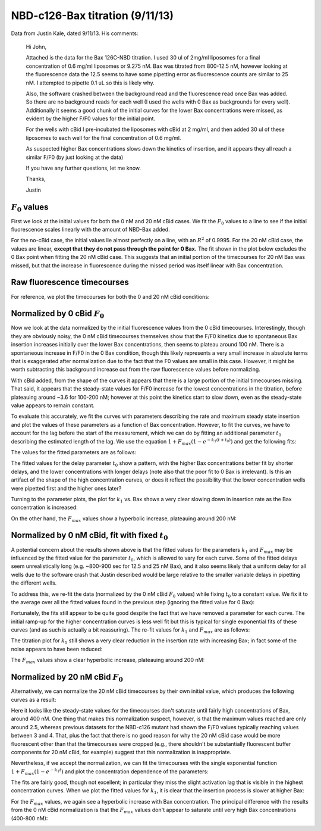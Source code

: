 .. _130911_c126_bax_titration:

NBD-c126-Bax titration (9/11/13)
================================

Data from Justin Kale, dated 9/11/13. His comments:

    Hi John,

    Attached is the data for the Bax 126C-NBD titration. I used 30 ul of 2mg/ml
    liposomes for a final concentration of 0.6 mg/ml liposomes or 9.275 nM. Bax
    was titrated from 800-12.5 nM, however looking at the fluorescence data the
    12.5 seems to have some pipetting error as fluorescence counts are similar
    to 25 nM. I attempted to pipette 0.1 uL so this is likely why.

    Also, the software crashed between the background read and the fluorescence
    read once Bax was added. So there are no background reads for each well (I
    used the wells with 0 Bax as backgrounds for every well). Additionally it
    seems a good chunk of the initial curves for the lower Bax concentrations
    were missed, as evident by the higher F/F0 values for the initial point.

    For the wells with cBid I pre-incubated the liposomes with cBid at 2 mg/ml,
    and then added 30 ul of these liposomes to each well for the final
    concentration of 0.6 mg/ml.

    As suspected higher Bax concentrations slows down the kinetics of
    insertion, and it appears they all reach a similar F/F0 (by just looking at
    the data)

    If you have any further questions, let me know.

    Thanks,

    Justin

:math:`F_0` values
------------------

First we look at the initial values for both the 0 nM and 20 nM cBid cases.
We fit the :math:`F_0` values to a line to see if the initial fluorescence
scales linearly with the amount of NBD-Bax added.

For the no-cBid case, the initial values lie almost perfectly on a line, with
an :math:`R^2` of 0.9995. For the 20 nM cBid case, the values are linear,
**except that they do not pass through the point for 0 Bax.**  The fit shown
in the plot below excludes the 0 Bax point when fitting the 20 nM cBid case.
This suggests that an initial portion of the timecourses for 20 nM Bax was
missed, but that the increase in fluorescence during the missed period was
itself linear with Bax concentration.

.. ipython::

    In [1]: from tbidbaxlipo.data.parse_09_11_2013_Bax_126_NBD_titration \
       ...: import *

    In [2]: plot_f0()

    @suppress
    In [3]: plt.savefig('_static/130911_c126_bax_titration_1.png')

.. image:: ../../_static/130911_c126_bax_titration_1.png
    :width: 6in

Raw fluorescence timecourses
----------------------------

For reference, we plot the timecourses for both the 0 and 20 nM cBid
conditions:

.. ipython::

    In [4]: plot_raw_timecourses(bid_conc=0)

    @suppress
    In [5]: plt.savefig('_static/130911_c126_bax_titration_2.png')

.. image:: ../../_static/130911_c126_bax_titration_2.png
    :width: 6in

.. ipython::

    In [6]: plot_raw_timecourses(bid_conc=20)

    @suppress
    In [7]: plt.savefig('_static/130911_c126_bax_titration_3.png')

.. image:: ../../_static/130911_c126_bax_titration_3.png
    :width: 6in

Normalized by 0 cBid :math:`F_0`
--------------------------------

Now we look at the data normalized by the initial fluorescence values from the
0 cBid timecourses. Interestingly, though they are obviously noisy, the 0 nM
cBid timecourses themselves show that the F/F0 kinetics due to spontaneous Bax
insertion increases initially over the lower Bax concentrations, then seems to
plateau around 100 nM. There is a spontaneous increase in F/F0 in the 0 Bax
condition, though this likely represents a very small increase in absolute
terms that is exaggerated after normalization due to the fact that the F0 values
are small in this case. However, it might be worth subtracting this background
increase out from the raw fluorescence values before normalizing.

.. ipython::

    In [8]: plot_normalized_by_no_bid_f0(bid_conc=0)

    @suppress
    In [9]: plt.savefig('_static/130911_c126_bax_titration_4.png')

.. image:: ../../_static/130911_c126_bax_titration_4.png
    :width: 6in

With cBid added, from the shape of the curves it appears that there is a large
portion of the initial timecourses missing. That said, it appears that the
steady-state values for F/F0 increase for the lowest concentrations in the
titration, before plateauing around ~3.6 for 100-200 nM; however at this point
the kinetics start to slow down, even as the steady-state value appears to
remain constant.

.. ipython::

    In [10]: plot_normalized_by_no_bid_f0(bid_conc=20)

    @suppress
    In [11]: plt.savefig('_static/130911_c126_bax_titration_5.png')

.. image:: ../../_static/130911_c126_bax_titration_5.png
    :width: 6in

To evaluate this accurately, we fit the curves with parameters describing
the rate and maximum steady state insertion and plot the values of these
parameters as a function of Bax concentration. However, to fit the curves, we
have to account for the lag before the start of the measurement, which we can
do by fitting an additional parameter :math:`t_0` describing the estimated
length of the lag. We use the equation :math:`1 + F_{max} (1 - e^{-k_1 (t +
t_0)})` and get the following fits:

.. ipython::

    In [12]: (k1, fmax, t0) = plot_normalized_by_no_bid_f0_fits(bid_conc=20, \
       ....: t0_val=None)

    @suppress
    In [11]: plt.savefig('_static/130911_c126_bax_titration_5a.png')

.. image:: ../../_static/130911_c126_bax_titration_5a.png
    :width: 6in

The values for the fitted parameters are as follows:

.. ipython:: python

    # Format parameter values in a table
    tt = Texttable()
    tt.header(['[Bax]', 'k1', 'Fmax', 't0'])
    tt.set_cols_dtype(['f', 'e', 'f', 'f'])
    tt.add_rows(reversed(zip(bax_concs, k1, fmax, t0)), header=False)
    print tt.draw()

The fitted values for the delay parameter :math:`t_0` show a pattern, with the
higher Bax concentrations better fit by shorter delays, and the lower
concentrations with longer delays (note also that the poor fit to 0 Bax is
irrelevant). Is this an artifact of the shape of the high concentration curves,
or does it reflect the possibility that the lower concentration wells were
pipetted first and the higher ones later?

Turning to the parameter plots, the plot for :math:`k_1` vs. Bax shows a very
clear slowing down in insertion rate as the Bax concentration is increased:

.. ipython::

    In [1]: plt.figure()

    In [2]: plt.plot(bax_concs[:-1], k1[:-1], linewidth=2, marker='o', color='r')

    @suppress
    In [3]: plt.xlabel('[Bax] (nM)')

    @suppress
    In [4]: plt.ylabel('$k_1$')

    @suppress
    In [5]: plt.title('$k_1$ vs. [Bax]')

    @suppress
    In [11]: plt.savefig('_static/130911_c126_bax_titration_5b.png')

.. image:: ../../_static/130911_c126_bax_titration_5b.png
    :width: 6in

On the other hand, the :math:`F_{max}` values show a hyperbolic increase,
plateauing around 200 nM:

.. ipython::

    In [1]: plt.figure()

    In [2]: plt.plot(bax_concs[:-1], fmax[:-1], linewidth=2, marker='o', color='r')

    @suppress
    In [3]: plt.xlabel('[Bax] (nM)')

    @suppress
    In [4]: plt.ylabel('$F_{max}$')

    @suppress
    In [5]: plt.title('$F_{max}$ vs. [Bax]')

    @suppress
    In [11]: plt.savefig('_static/130911_c126_bax_titration_5c.png')

.. image:: ../../_static/130911_c126_bax_titration_5c.png
    :width: 6in

Normalized by 0 nM cBid, fit with fixed :math:`t_0`
---------------------------------------------------

A potential concern about the results shown above is that the fitted values for
the parameters :math:`k_1` and :math:`F_{max}` may be influenced by the fitted
value for the parameter :math:`t_0`, which is allowed to vary for each curve.
Some of the fitted delays seem unrealistically long (e.g. ~800-900 sec for 12.5
and 25 nM Bax), and it also seems likely that a uniform delay for all wells due
to the software crash that Justin described would be large relative to the
smaller variable delays in pipetting the different wells.

To address this, we re-fit the data (normalized by the 0 nM cBid :math:`F_0`
values) while fixing :math:`t_0` to a constant value. We fix it to the average
over all the fitted values found in the previous step (ignoring the
fitted value for 0 Bax):

.. ipython::

    In [1]: mean_t0 = np.mean(t0[:-1]); print mean_t0

    In [2]: (k1, fmax, t0) = plot_normalized_by_no_bid_f0_fits(bid_conc=20, \
       ...: t0_val=mean_t0)

    @suppress
    In [11]: plt.savefig('_static/130911_c126_bax_titration_5d.png')

.. image:: ../../_static/130911_c126_bax_titration_5d.png
    :width: 6in

Fortunately, the fits still appear to be quite good despite the fact that we
have removed a parameter for each curve. The initial ramp-up for the higher
concentration curves is less well fit but this is typical for single
exponential fits of these curves (and as such is actually a bit reassuring).
The re-fit values for :math:`k_1` and :math:`F_{max}` are as follows:

.. ipython:: python

    # Format parameter values in a table
    tt = Texttable()
    tt.header(['[Bax]', 'k1', 'Fmax', 't0'])
    tt.set_cols_dtype(['f', 'e', 'f', 'f'])
    tt.add_rows(reversed(zip(bax_concs, k1, fmax, t0)), header=False)
    print tt.draw()

The titration plot for :math:`k_1` still shows a very clear reduction in the
insertion rate with increasing Bax; in fact some of the noise appears to
have been reduced:

.. ipython::

    In [1]: plt.figure()

    In [2]: plt.plot(bax_concs[:-1], k1[:-1], linewidth=2, marker='o', color='r')

    @suppress
    In [3]: plt.xlabel('[Bax] (nM)')

    @suppress
    In [4]: plt.ylabel('$k_1$')

    @suppress
    In [5]: plt.title('$k_1$ vs. [Bax]')

    @suppress
    In [11]: plt.savefig('_static/130911_c126_bax_titration_5e.png')

.. image:: ../../_static/130911_c126_bax_titration_5e.png
    :width: 6in

The :math:`F_{max}` values show a clear hyperbolic increase, plateauing around
200 nM:

.. ipython::

    In [1]: plt.figure()

    In [2]: plt.plot(bax_concs[:-1], fmax[:-1], linewidth=2, marker='o', color='r')

    @suppress
    In [3]: plt.xlabel('[Bax] (nM)')

    @suppress
    In [4]: plt.ylabel('$F_{max}$')

    @suppress
    In [5]: plt.title('$F_{max}$ vs. [Bax]')

    @suppress
    In [11]: plt.savefig('_static/130911_c126_bax_titration_5f.png')

.. image:: ../../_static/130911_c126_bax_titration_5f.png
    :width: 6in


Normalized by 20 nM cBid :math:`F_0`
------------------------------------

Alternatively, we can normalize the 20 nM cBid timecourses by their own initial value, which produces the following curves as a result:


.. ipython::

    In [12]: plot_normalized_by_20_bid_f0()

    @suppress
    In [13]: plt.savefig('_static/130911_c126_bax_titration_6.png')

.. image:: ../../_static/130911_c126_bax_titration_6.png
    :width: 6in

Here it looks like the steady-state values for the timecourses don't saturate
until fairly high concentrations of Bax, around 400 nM. One thing that makes
this normalization suspect, however, is that the maximum values reached are
only around 2.5, whereas previous datasets for the NBD-c126 mutant had shown
the F/F0 values typically reaching values between 3 and 4. That, plus the fact
that there is no good reason for why the 20 nM cBid case would be more
fluorescent other than that the timecourses were cropped (e.g., there shouldn't
be substantially fluorescent buffer components for 20 nM cBid, for example)
suggest that this normalization is inappropriate.

Nevertheless, if we accept the normalization, we can fit the timecourses with
the single exponential function :math:`1 + F_{max} (1 - e^{-k_1 t})` and plot
the concentration dependence of the parameters:

.. ipython::

    In [14]: (k1, fmax) = plot_normalized_by_20_bid_f0_fits()

    @suppress
    In [15]: plt.savefig('_static/130911_c126_bax_titration_7.png')

.. image:: ../../_static/130911_c126_bax_titration_7.png
    :width: 6in

The fits are fairly good, though not excellent; in particular they miss the
slight activation lag that is visible in the highest concentration curves. When we plot the fitted values for :math:`k_1`, it is clear that the insertion
process is slower at higher Bax:

.. ipython::

    In [16]: plt.figure()

    # We don't plot the fit values for 0 nM Bax
    In [17]: plt.plot(bax_concs[:-1], k1[:-1], linewidth=2, marker='o', color='r')

    @suppress
    In [18]: plt.xlabel('Bax (nM)')

    @suppress
    In [19]: plt.ylabel('$k_1$ value')

    @suppress
    In [20]: plt.savefig('_static/130911_c126_bax_titration_8.png')

.. image:: ../../_static/130911_c126_bax_titration_8.png
    :width: 6in

For the :math:`F_{max}` values, we again see a hyperbolic increase with Bax
concentration. The principal difference with the results from the 0 nM cBid
normalization is that the :math:`F_{max}` values don't appear to saturate until
very high Bax concentrations (400-800 nM):

.. ipython::

    In [16]: plt.figure()

    # We don't plot the fit values for 0 nM Bax
    In [17]: plt.plot(bax_concs[:-1], fmax[:-1], linewidth=2, marker='o', color='r')

    @suppress
    In [18]: plt.xlabel('Bax (nM)')

    @suppress
    In [19]: plt.ylabel('$F_{max}$ value')

    @suppress
    In [20]: plt.savefig('_static/130911_c126_bax_titration_9.png')

.. image:: ../../_static/130911_c126_bax_titration_9.png
    :width: 6in

